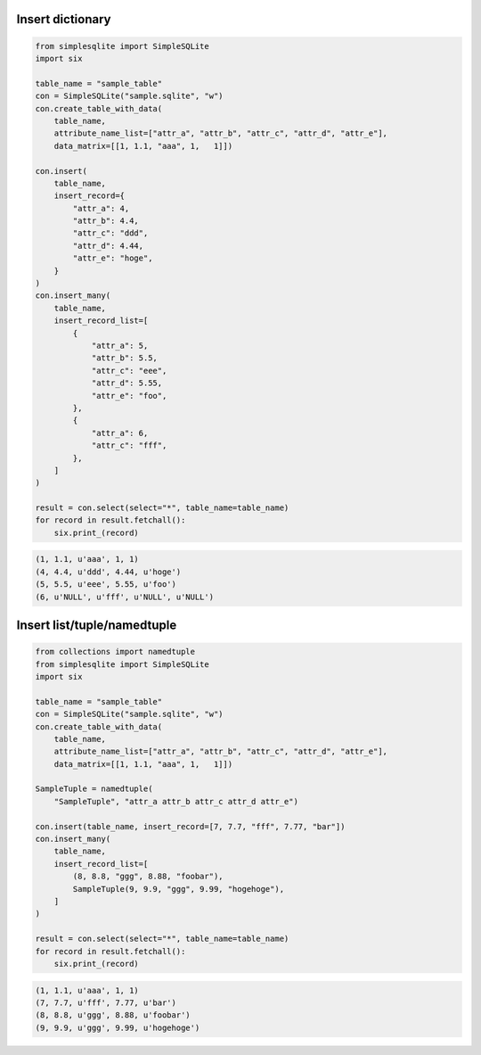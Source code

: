 Insert dictionary
~~~~~~~~~~~~~~~~~

.. code:: python

    from simplesqlite import SimpleSQLite
    import six

    table_name = "sample_table"
    con = SimpleSQLite("sample.sqlite", "w")
    con.create_table_with_data(
        table_name,
        attribute_name_list=["attr_a", "attr_b", "attr_c", "attr_d", "attr_e"],
        data_matrix=[[1, 1.1, "aaa", 1,   1]])

    con.insert(
        table_name,
        insert_record={
            "attr_a": 4,
            "attr_b": 4.4,
            "attr_c": "ddd",
            "attr_d": 4.44,
            "attr_e": "hoge",
        }
    )
    con.insert_many(
        table_name,
        insert_record_list=[
            {
                "attr_a": 5,
                "attr_b": 5.5,
                "attr_c": "eee",
                "attr_d": 5.55,
                "attr_e": "foo",
            },
            {
                "attr_a": 6,
                "attr_c": "fff",
            },
        ]
    )

    result = con.select(select="*", table_name=table_name)
    for record in result.fetchall():
        six.print_(record)

.. code:: console

    (1, 1.1, u'aaa', 1, 1)
    (4, 4.4, u'ddd', 4.44, u'hoge')
    (5, 5.5, u'eee', 5.55, u'foo')
    (6, u'NULL', u'fff', u'NULL', u'NULL')

Insert list/tuple/namedtuple
~~~~~~~~~~~~~~~~~~~~~~~~~~~~

.. code:: python

    from collections import namedtuple
    from simplesqlite import SimpleSQLite
    import six

    table_name = "sample_table"
    con = SimpleSQLite("sample.sqlite", "w")
    con.create_table_with_data(
        table_name,
        attribute_name_list=["attr_a", "attr_b", "attr_c", "attr_d", "attr_e"],
        data_matrix=[[1, 1.1, "aaa", 1,   1]])

    SampleTuple = namedtuple(
        "SampleTuple", "attr_a attr_b attr_c attr_d attr_e")

    con.insert(table_name, insert_record=[7, 7.7, "fff", 7.77, "bar"])
    con.insert_many(
        table_name,
        insert_record_list=[
            (8, 8.8, "ggg", 8.88, "foobar"),
            SampleTuple(9, 9.9, "ggg", 9.99, "hogehoge"),
        ]
    )

    result = con.select(select="*", table_name=table_name)
    for record in result.fetchall():
        six.print_(record)

.. code:: console

    (1, 1.1, u'aaa', 1, 1)
    (7, 7.7, u'fff', 7.77, u'bar')
    (8, 8.8, u'ggg', 8.88, u'foobar')
    (9, 9.9, u'ggg', 9.99, u'hogehoge')
